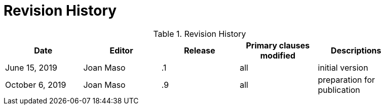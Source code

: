 [appendix]
[[RevisionHistory]]
= Revision History

.Revision History
[width="90%",options="header"]
|====================
|Date |Editor |Release | Primary clauses modified |Descriptions
|June 15, 2019 |Joan Maso | .1 |all |initial version
|October 6, 2019 |Joan Maso | .9 |all |preparation for publication
|====================
